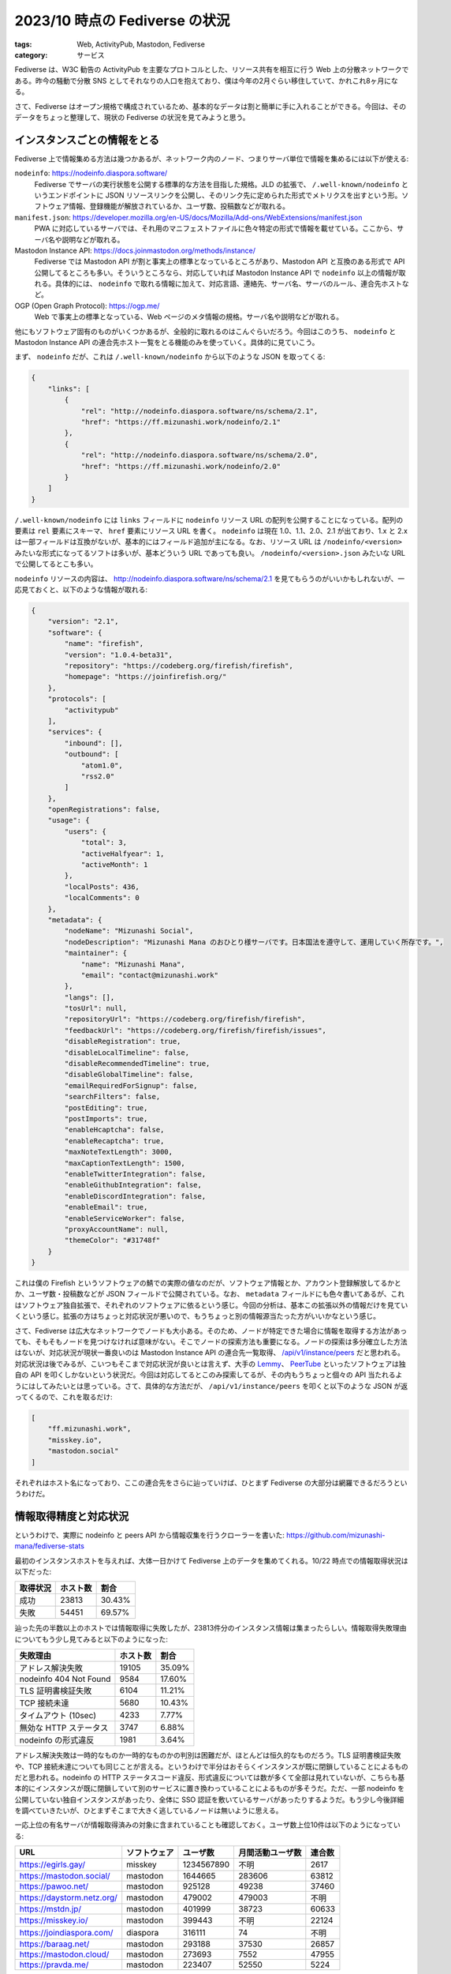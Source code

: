 2023/10 時点の Fediverse の状況
=========================================

:tags: Web, ActivityPub, Mastodon, Fediverse
:category: サービス

Fediverse は、W3C 勧告の ActivityPub を主要なプロトコルとした、リソース共有を相互に行う Web 上の分散ネットワークである。昨今の騒動で分散 SNS としてそれなりの人口を抱えており、僕は今年の2月ぐらい移住していて、かれこれ8ヶ月になる。

さて、Fediverse はオープン規格で構成されているため、基本的なデータは割と簡単に手に入れることができる。今回は、そのデータをちょっと整理して、現状の Fediverse の状況を見てみようと思う。

インスタンスごとの情報をとる
-------------------------------

Fediverse 上で情報集める方法は幾つかあるが、ネットワーク内のノード、つまりサーバ単位で情報を集めるには以下が使える:

``nodeinfo``: https://nodeinfo.diaspora.software/
    Fediverse でサーバの実行状態を公開する標準的な方法を目指した規格。JLD の拡張で、 ``/.well-known/nodeinfo`` というエンドポイントに JSON リソースリンクを公開し、そのリンク先に定められた形式でメトリクスを出すという形。ソフトウェア情報、登録機能が解放されているか、ユーザ数、投稿数などが取れる。

``manifest.json``: https://developer.mozilla.org/en-US/docs/Mozilla/Add-ons/WebExtensions/manifest.json
    PWA に対応しているサーバでは、それ用のマニフェストファイルに色々特定の形式で情報を載せている。ここから、サーバ名や説明などが取れる。

Mastodon Instance API: https://docs.joinmastodon.org/methods/instance/
    Fediverse では Mastodon API が割と事実上の標準となっているところがあり、Mastodon API と互換のある形式で API 公開してるところも多い。そういうところなら、対応していれば Mastodon Instance API で ``nodeinfo`` 以上の情報が取れる。具体的には、 ``nodeinfo`` で取れる情報に加えて、対応言語、連絡先、サーバ名、サーバのルール、連合先ホストなど。

OGP (Open Graph Protocol): https://ogp.me/
    Web で事実上の標準となっている、Web ページのメタ情報の規格。サーバ名や説明などが取れる。

他にもソフトウェア固有のものがいくつかあるが、全般的に取れるのはこんぐらいだろう。今回はこのうち、 ``nodeinfo`` と Mastodon Instance API の連合先ホスト一覧をとる機能のみを使っていく。具体的に見ていこう。

まず、 ``nodeinfo`` だが、これは ``/.well-known/nodeinfo`` から以下のような JSON を取ってくる:

.. code-block:: json

    {
        "links": [
            {
                "rel": "http://nodeinfo.diaspora.software/ns/schema/2.1",
                "href": "https://ff.mizunashi.work/nodeinfo/2.1"
            },
            {
                "rel": "http://nodeinfo.diaspora.software/ns/schema/2.0",
                "href": "https://ff.mizunashi.work/nodeinfo/2.0"
            }
        ]
    }

``/.well-known/nodeinfo`` には ``links`` フィールドに ``nodeinfo`` リソース URL の配列を公開することになっている。配列の要素は ``rel`` 要素にスキーマ、 ``href`` 要素にリソース URL を書く。 ``nodeinfo`` は現在 1.0、1.1、2.0、2.1 が出ており、1.x と 2.x は一部フィールドは互換がないが、基本的にはフィールド追加が主になる。なお、リソース URL は ``/nodeinfo/<version>`` みたいな形式になってるソフトは多いが、基本どういう URL であっても良い。 ``/nodeinfo/<version>.json`` みたいな URL で公開してるとこも多い。

``nodeinfo`` リソースの内容は、 `http://nodeinfo.diaspora.software/ns/schema/2.1 <http://nodeinfo.diaspora.software/ns/schema/2.1>`_ を見てもらうのがいいかもしれないが、一応見ておくと、以下のような情報が取れる:

.. code-block:: json

    {
        "version": "2.1",
        "software": {
            "name": "firefish",
            "version": "1.0.4-beta31",
            "repository": "https://codeberg.org/firefish/firefish",
            "homepage": "https://joinfirefish.org/"
        },
        "protocols": [
            "activitypub"
        ],
        "services": {
            "inbound": [],
            "outbound": [
                "atom1.0",
                "rss2.0"
            ]
        },
        "openRegistrations": false,
        "usage": {
            "users": {
                "total": 3,
                "activeHalfyear": 1,
                "activeMonth": 1
            },
            "localPosts": 436,
            "localComments": 0
        },
        "metadata": {
            "nodeName": "Mizunashi Social",
            "nodeDescription": "Mizunashi Mana のおひとり様サーバです。日本国法を遵守して、運用していく所存です。",
            "maintainer": {
                "name": "Mizunashi Mana",
                "email": "contact@mizunashi.work"
            },
            "langs": [],
            "tosUrl": null,
            "repositoryUrl": "https://codeberg.org/firefish/firefish",
            "feedbackUrl": "https://codeberg.org/firefish/firefish/issues",
            "disableRegistration": true,
            "disableLocalTimeline": false,
            "disableRecommendedTimeline": true,
            "disableGlobalTimeline": false,
            "emailRequiredForSignup": false,
            "searchFilters": false,
            "postEditing": true,
            "postImports": true,
            "enableHcaptcha": false,
            "enableRecaptcha": true,
            "maxNoteTextLength": 3000,
            "maxCaptionTextLength": 1500,
            "enableTwitterIntegration": false,
            "enableGithubIntegration": false,
            "enableDiscordIntegration": false,
            "enableEmail": true,
            "enableServiceWorker": false,
            "proxyAccountName": null,
            "themeColor": "#31748f"
        }
    }

これは僕の Firefish というソフトウェアの鯖での実際の値なのだが、ソフトウェア情報とか、アカウント登録解放してるかとか、ユーザ数・投稿数などが JSON フィールドで公開されている。なお、 ``metadata`` フィールドにも色々書いてあるが、これはソフトウェア独自拡張で、それぞれのソフトウェアに依るという感じ。今回の分析は、基本この拡張以外の情報だけを見ていくという感じ。拡張の方はちょっと対応状況が悪いので、もうちょっと別の情報源当たった方がいいかなという感じ。

さて、Fediverse は広大なネットワークでノードも大小ある。そのため、ノードが特定できた場合に情報を取得する方法があっても、そもそもノードを見つけなければ意味がない。そこでノードの探索方法も重要になる。ノードの探索は多分確立した方法はないが、対応状況が現状一番良いのは Mastodon Instance API の連合先一覧取得、 `/api/v1/instance/peers <https://docs.joinmastodon.org/methods/instance/#peers>`_ だと思われる。対応状況は後でみるが、こいつもそこまで対応状況が良いとは言えず、大手の `Lemmy <https://join-lemmy.org/>`_、 `PeerTube <https://joinpeertube.org/>`_ といったソフトウェアは独自の API を叩くしかないという状況だ。今回は対応してるとこのみ探索してるが、その内もうちょっと個々の API 当たれるようにはしてみたいとは思っている。さて、具体的な方法だが、 ``/api/v1/instance/peers`` を叩くと以下のような JSON が返ってくるので、これを取るだけ:

.. code-block:: json

    [
        "ff.mizunashi.work",
        "misskey.io",
        "mastodon.social"
    ]

それぞれはホスト名になっており、ここの連合先をさらに辿っていけば、ひとまず Fediverse の大部分は網羅できるだろうというわけだ。

情報取得精度と対応状況
-------------------------------

というわけで、実際に nodeinfo と peers API から情報収集を行うクローラーを書いた: https://github.com/mizunashi-mana/fediverse-stats

最初のインスタンスホストを与えれば、大体一日かけて Fediverse 上のデータを集めてくれる。10/22 時点での情報取得状況は以下だった:

+----------+----------+----------+
| 取得状況 | ホスト数 | 割合     |
+==========+==========+==========+
| 成功     | 23813    | 30.43%   |
+----------+----------+----------+
| 失敗     | 54451    | 69.57%   |
+----------+----------+----------+

辿った先の半数以上のホストでは情報取得に失敗したが、23813件分のインスタンス情報は集まったらしい。情報取得失敗理由についてもう少し見てみると以下のようになった:

+--------------------------+----------+----------+
| 失敗理由                 | ホスト数 | 割合     |
+==========================+==========+==========+
| アドレス解決失敗         | 19105    | 35.09%   |
+--------------------------+----------+----------+
| nodeinfo 404 Not Found   | 9584     | 17.60%   |
+--------------------------+----------+----------+
| TLS 証明書検証失敗       | 6104     | 11.21%   |
+--------------------------+----------+----------+
| TCP 接続未達             | 5680     | 10.43%   |
+--------------------------+----------+----------+
| タイムアウト (10sec)     | 4233     |  7.77%   |
+--------------------------+----------+----------+
| 無効な HTTP ステータス   | 3747     |  6.88%   |
+--------------------------+----------+----------+
| nodeinfo の形式違反      | 1981     |  3.64%   |
+--------------------------+----------+----------+

アドレス解決失敗は一時的なものか一時的なものかの判別は困難だが、ほとんどは恒久的なものだろう。TLS 証明書検証失敗や、TCP 接続未達についても同じことが言える。というわけで半分はおそらくインスタンスが既に閉鎖していることによるものだと思われる。nodeinfo の HTTP ステータスコード違反、形式違反については数が多くて全部は見れていないが、こちらも基本的にインスタンスが既に閉鎖していて別のサービスに置き換わっていることによるものが多そうだ。ただ、一部 nodeinfo を公開していない独自インスタンスがあったり、全体に SSO 認証を敷いているサーバがあったりするようだ。もう少し今後詳細を調べていきたいが、ひとまずそこまで大きく逃しているノードは無いように思える。

一応上位の有名サーバが情報取得済みの対象に含まれていることも確認しておく。ユーザ数上位10件は以下のようになっている:

+-----------------------------+--------------+------------+------------------+--------+
| URL                         | ソフトウェア | ユーザ数   | 月間活動ユーザ数 | 連合数 |
+=============================+==============+============+==================+========+
| https://egirls.gay/         | misskey      | 1234567890 | 不明             | 2617   |
+-----------------------------+--------------+------------+------------------+--------+
| https://mastodon.social/    | mastodon     | 1644665    | 283606           | 63812  |
+-----------------------------+--------------+------------+------------------+--------+
| https://pawoo.net/          | mastodon     | 925128     | 49238            | 37460  |
+-----------------------------+--------------+------------+------------------+--------+
| https://daystorm.netz.org/  | mastodon     | 479002     | 479003           | 不明   |
+-----------------------------+--------------+------------+------------------+--------+
| https://mstdn.jp/           | mastodon     | 401999     | 38723            | 60633  |
+-----------------------------+--------------+------------+------------------+--------+
| https://misskey.io/         | mastodon     | 399443     | 不明             | 22124  |
+-----------------------------+--------------+------------+------------------+--------+
| https://joindiaspora.com/   | diaspora     | 316111     | 74               | 不明   |
+-----------------------------+--------------+------------+------------------+--------+
| https://baraag.net/         | mastodon     | 293188     | 37530            | 26857  |
+-----------------------------+--------------+------------+------------------+--------+
| https://mastodon.cloud/     | mastodon     | 273693     | 7552             | 47955  |
+-----------------------------+--------------+------------+------------------+--------+
| https://pravda.me/          | mastodon     | 223407     | 52550            | 5224   |
+-----------------------------+--------------+------------+------------------+--------+

Mastodon 鯖に限って言えば、大体 https://mastodonservers.net/servers/top の通りかなと思うので、おそらくそこまで大きな取りこぼしはないと思われる。なお、基本的に今回使う数値は自己申告制なので、悪意ある実装には弱い。実際上の数値はトップの https://egirls.gay/ と4位の https://daystorm.netz.org/ は数値が明らかにおかしいため、この後の分析では除外している。他にも詳しく見てみたら除外した方がいい数値はあるかもしれない。ま、そういうわけなので、あくまで参考程度に留めてくれという感じ。

数値取得の対応状況だが、項目毎に見てみると以下のようになる:

+-----------------------------+--------------------+----------------------+
| 項目                        | 対応ホスト数       | 対応ホスト割合       |
+=============================+====================+======================+
| ソフトウェア名              | 23811              | 99.99%               |
+-----------------------------+--------------------+----------------------+
| ソフトウェアバージョン      | 23795              | 99.92%               |
+-----------------------------+--------------------+----------------------+
| ソフトウェアリポジトリ      | 1963               | 8.24%                |
+-----------------------------+--------------------+----------------------+
| ユーザ登録解放状況          | 23803              | 99.95%               |
+-----------------------------+--------------------+----------------------+
| ユーザ数                    | 23163              | 97.27%               |
+-----------------------------+--------------------+----------------------+
| 半年間活動ユーザ数          | 17675              | 74.22%               |
+-----------------------------+--------------------+----------------------+
| 月間活動ユーザ数            | 17782              | 74.67%               |
+-----------------------------+--------------------+----------------------+
| ローカル投稿数              | 22889              | 96.12%               |
+-----------------------------+--------------------+----------------------+
| ローカルコメント数          | 8031               | 33.73%               |
+-----------------------------+--------------------+----------------------+
| 連合ホスト数                | 14970              | 62.86%               |
+-----------------------------+--------------------+----------------------+

nodeinfo/1.0 の時点で必須だった、ソフトウェア名、ソフトウェアバージョン、ユーザ登録解放状況は総じて対応状況が良い。また、ユーザ数、投稿数は必須ではないが公開してくれてるとこが多い。ただ、半年間活動 (アクティブ) ユーザ数、月間活動ユーザ数、コメント数は対応が少し悪い。nodeinfo/2.1 から入ったソフトウェアリポジトリもまだまだ対応してるとこは少ないという感じだ。連合ホスト数は、nodeinfo では対応してなくて、peers API からカウントして出している。これはいわば Mastodon Instance Peers API に対応してたかどうかの数になる。こちらも半数以上は対応してるが対応状況は良くはないということになる。なお、連合ホスト数には罠があり、大体それぞれのホストで連合先のソフトウェアにはホストと同じソフトウェアが使われているという偏りがある。そのため、Lemmy、PeerTube といったソフトウェアのネットワークは取りこぼしが発生している可能性が高く、逆に言えば Mastodon Instance Peers API に対応している範囲のネットワークしか拾えていないため対応状況が半数超えてるように見えているという可能性がある。その辺は将来的に少し改善していきたいところだが、ひとまず今回はこのデータを元に見ていく。

Fediverse の状況
-------------------------------

ではそれぞれの数値を見ていこう。まず、総計値は以下のようになる:

+-----------------------------+--------------------+
| 項目                        | 総計               |
+=============================+====================+
| インスタンス数              | 23811              |
+-----------------------------+--------------------+
| ユーザ数                    | 11555114           |
+-----------------------------+--------------------+
| 半年間活動ユーザ数          | 3364984            |
+-----------------------------+--------------------+
| 月間活動ユーザ数            | 1333071            |
+-----------------------------+--------------------+
| ローカル投稿数              | 1164902338         |
+-----------------------------+--------------------+
| ローカルコメント数          | 25175892           |
+-----------------------------+--------------------+

もちろん対応状況がまちまちなので、これらは確度の低い最低値ぐらいの認識でいるのがいいだろう。人口としてグローバルで1000万というのは、X が3億、YouTube が20億、Facebook が30億という数値から見るとまだやっぱり規模としては小さい [#sns-users-press]_。またこの中にはかなり休眠ユーザもいるはずだ。月間活動ユーザ数は対応してない大規模インスタンスもいくつかいるので、おそらくこれよりは多いはずだが、それでも桁として変わることはないだろうから実質稼働しているユーザは数百万程という感じだろう。こちらは Facebook が2600万、X が 4500 万らしい [#sns-users-press]_ ので、やはり規模の桁は違うものの規模としては追いつける余地は十分ありそうだ。というわけで、現状ユーザ規模としては大手と比べるとまだまだだが、小さすぎるというわけでもなさそうという感じ。

次にそれぞれの分布を見てみる。まずインスタンス毎のユーザ数分布を見てみる:

.. image:: {attach}fediverse-stats/users_per_image.png
   :alt: インスタンス毎のユーザ数分布

この分布図は、数値を昇順に並べた場合に、横軸の割合の位置にいる数値が縦軸に対応する。見方としては、例えば横軸50の位置の縦軸数値が3だが、これは昇順に並べた場合に真ん中の位置にいる数値が3、つまり中央値は3であるということを意味する。ここから、大体中央値がユーザ数3ぐらい、75%ぐらいのインスタンスはユーザ数10以下のインスタンスという感じになる。75%を超えた辺りから結構ユーザ数が増加するという感じで、1/4程が盛況という感じのようだ。逆に1/4はおひとり様という感じっぽい。次にインスタンス毎の投稿数分布を見てみる:

.. image:: {attach}fediverse-stats/posts_per_image.png
   :alt: インスタンス毎の投稿数分布

ユーザ数分布に比べてインスタンス毎に数が結構違うっぽい。中央値は200ぐらいで、75%のインスタンスは投稿数2000以下のようだ。思ったより廃人やボットは少ないかもしれない。大半は、程々の投稿を抱えてるって感じっぽい。次にインスタンス毎の連合数分布を見てみる:

.. image:: {attach}fediverse-stats/peers_per_image.png
   :alt: インスタンス毎の連合数分布

75%以上のインスタンスは、連合数100以上という感じっぽい。ユーザ数の分布で見た通り、基本的におひとり様かある程度のユーザ規模のインスタンスが多いので、フォロー・フォロワー数もある程度の規模のインスタンスが大半という感じなのだろう。最後にインスタンス毎の月間活動ユーザ数分布を見てみる:

.. image:: {attach}fediverse-stats/users_active_month_per_image.png
   :alt: インスタンス毎の月間活動ユーザ数分布

この数値はソフトウェアにより対応状況が悪いというのはあるが、ユーザ数分布に比べて冬眠ユーザ、仮想ユーザを除いた数値が見れるのでより実態に近しい数値分布として使えるだろう。これを見ると、半分以上のインスタンスは実質1ユーザということになる。また75%でも4ユーザ以下しか稼働していないようだ。

次にソフトウェア毎のシェア率を見ていこう。まずインスタンス数のシェア率を見てみる:

.. image:: {attach}fediverse-stats/instances_share_by_softwares.png
   :alt: ソフトウェア毎のインスタンス数シェア率

Mastodon が圧倒的だが、その次が WordPress なのは結構意外だ。WordPress には ActivityPub プラグインがあり、ブログ投稿を Fediverse に配信してくれる。その機能使ってる WordPress 鯖もそれなりにいるっぽい。その後は、Misskey、PeerTube、Pleroma、Lemmy となるようで、この段階でインスタンスの75%以上となるようだ。この辺が大体人気のソフトウェアになるようだ。これはインスタンス数シェアになるので鯖管理人から見た視点になるが、ユーザ視点で言うとユーザ数シェアで見るのが良いだろう。というわけで、ユーザ数シェアも見てみる:

.. image:: {attach}fediverse-stats/users_share_by_softwares.png
   :alt: ソフトウェア毎のユーザ数シェア率

こちらでも Mastodon が圧倒的で、Lemmy、Misskey、Diaspora が続くようだ。ここから、ユーザのうち10人中7人は Mastodon を使っており、残り2人は Lemmy か Misskey、Diaspora のどれか、残り1人はそれ以外のソフトウェアを使っていると言う感じになる。インスタンス数シェア上位だった WordPress、Pleroma が姿を消し、代わりに Lemmy が大きく順位を上げ、Diaspora も躍り出ているという感じだ。WordPress、Pleroma は基本小規模インスタンスで使われることが多いので、ユーザ数シェアで見ると姿を消してしまっている。Diaspora は実はユーザ数で見るとシェアが大きいように見えるが、実はここに関しては JoinDiaspora というインスタンスのユーザがメインになっていて、ここは閉鎖に向かっており投稿を含むほぼ全ての機能が停止されていてユーザも活動していないという状況のようだ。なので、実質 Mastodon、Lemmy、Misskey がユーザから見て認知されてるソフトウェアということになるだろう。なおこれはグローバルで見てるが、日本語投稿が多いインスタンスとかに限定するともう少し変わってくるかもしれない。ただ、そこの判定は地味にめんどいので今回は見てない。

さて、ソフトウェアのシェアはおひとり様か開いたインスタンスかなどのインスタンスの属性によりかなり変わる。そちらも少し見てみる。まず、アカウント登録を解放しているかどうかでのインスタンスシェアを見てみる:

.. image:: {attach}fediverse-stats/instances_share_by_regtypes.png
   :alt: アカウント登録を開放しているかによるインスタンス数シェア率

半分以上がアカウント登録を開放していない閉じたインスタンスで、開いたインスタンスは40%にも満たない。まずアカウント登録を開放しているオープンインスタンスでのソフトウェアシェアを見てみる:

.. image:: {attach}fediverse-stats/open_instances_share_by_softwares.png
   :alt: ソフトウェア毎のオープンインスタンス数シェア率

Mastodon が相変わらず圧倒的だが、オープンインスタンスではユーザシェアと似たようなシェア傾向にあり、WordPress の代わりに Lemmy、Misskey が上位に入っている。また、個人的に意外だったが Pleroma、GoToSocial も割とシェアとしてはある程度あるようだ。逆に稼働ユーザ1のアカウント登録を開放していないインスタンス、通称おひとり様インスタンスでのシェアは以下のようになる:

.. image:: {attach}fediverse-stats/alone_instances_share_by_softwares.png
   :alt: ソフトウェア毎のおひとり様インスタンス数シェア率

こちらも Mastodon が圧倒的だが、それ以降はオープンインスタンスとかなり顔ぶれが変わり、Pleroma、PeerTube、Owncast で75%になるようだ。なお、今回おひとり様の判断は正確にはアカウント登録を開放しておらず、稼働ユーザ数1または稼働ユーザが取れなかったところはユーザ数5以下で判定しているので、正確におひとり様判定できているかは少し怪しい。これは Misskey などでは稼働ユーザ数の対応状況が悪くかつ仮想ユーザが生えてくることがあるためという感じだ。なので、まあそこまで確度は高くない。

最後にもう少し詳しいバージョン情報込みのソフトウェアシェアを見てみる。まずインスタンス数シェアから:

.. image:: {attach}fediverse-stats/instances_share_by_softwares_with_vers.png
   :alt: バージョン込みのソフトウェア毎インスタンス数シェア率

思ったよりみんなバージョン更新ちゃんとやってるようで、Mastodon 最新版のシェアが一番大きく、基本他のインスタンスも4系を使ってるところが多いようだ。ユーザ数シェアも見てみると、以下のようになる:

.. image:: {attach}fediverse-stats/users_share_by_softwares_with_vers.png
   :alt: バージョン込みのソフトウェア毎ユーザ数シェア率

Mastodon 4系、Lemmy 0.18、Misskey (io版)、JoinDiaspora で使われてるバージョンが基本的なシェアを占める。特にユーザの40%以上は Mastodon 4.2 を使ってるっぽいので、その UI 前提という感じっぽい。そこは Fediverse 上での体験の前提として押さえておくのがいいかもしれない。

まとめ
----------

というわけで、ひとまず Fediverse の各数値について並べてみた。分かることは中々少ないが、ひとまず Mastodon がソフトウェアシェアにおいて圧倒的であること、Fediverse の参加インスタンスは小規模インスタンスメインであることは読み取れる。とはいうものの信頼性に怪しい数値はやはりあるし、もうちょっと数値収集や情報源の拡張には改善の余地がありそうだ。

Fediverse は日々その姿を変えているし、この数値も半年後には大きく変わっているかもしれない。ただ、技術屋としてはオープン規格で色々やりやすく、実験場としての魅力は申し分ないし、SNS としても最近困ることがなくなってきた。むしろ日々色んなところで実験が生まれ、色々体験も変わってくるところはそこを楽しめる人にとっては面白い環境だと思う。結構これからが楽しみだ。

ま、今回の数値が何かの参考になればというわけで、今回はこれで。

.. [#sns-users-press] https://growthseed.jp/experts/sns/number-of-users/
